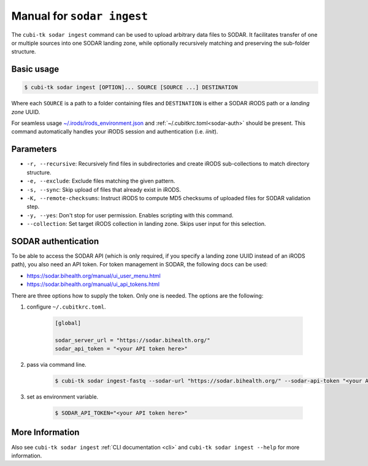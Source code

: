 .. _man_sodar_ingest:

===========================
Manual for ``sodar ingest``
===========================

The ``cubi-tk sodar ingest`` command can be used to upload arbitrary data files to SODAR.
It facilitates transfer of one or multiple sources into one SODAR landing zone, while optionally recursively matching and preserving the sub-folder structure.

----------------
Basic usage
----------------

.. code-block:: bash

    $ cubi-tk sodar ingest [OPTION]... SOURCE [SOURCE ...] DESTINATION

Where each ``SOURCE`` is a path to a folder containing files and ``DESTINATION`` is either a SODAR iRODS path or a *landing zone* UUID.

For seamless usage `~/.irods/irods_environment.json <https://sodar-server.readthedocs.io/en/dev/ui_irods_info.html>`_ and :ref:`~/.cubitkrc.toml<sodar-auth>` should be present.
This command automatically handles your iRODS session and authentication (i.e. `iinit`).

----------------
Parameters
----------------

- ``-r, --recursive``: Recursively find files in subdirectories and create iRODS sub-collections to match directory structure.
- ``-e, --exclude``: Exclude files matching the given pattern.
- ``-s, --sync``: Skip upload of files that already exist in iRODS.
- ``-K, --remote-checksums``: Instruct iRODS to compute MD5 checksums of uploaded files for SODAR validation step.
- ``-y, --yes``: Don't stop for user permission. Enables scripting with this command.
- ``--collection``: Set target iRODS collection in landing zone. Skips user input for this selection.

.. _sodar-auth:

--------------------
SODAR authentication
--------------------

To be able to access the SODAR API (which is only required, if you specify a landing zone UUID instead of an iRODS path), you also need an API token.
For token management in SODAR, the following docs can be used:

- https://sodar.bihealth.org/manual/ui_user_menu.html
- https://sodar.bihealth.org/manual/ui_api_tokens.html

There are three options how to supply the token.
Only one is needed.
The options are the following:

1. configure ``~/.cubitkrc.toml``.

    .. code-block:: toml

        [global]

        sodar_server_url = "https://sodar.bihealth.org/"
        sodar_api_token = "<your API token here>"

2. pass via command line.

    .. code-block:: bash

        $ cubi-tk sodar ingest-fastq --sodar-url "https://sodar.bihealth.org/" --sodar-api-token "<your API token here>"

3. set as environment variable.

    .. code-block:: bash

        $ SODAR_API_TOKEN="<your API token here>"

----------------
More Information
----------------

Also see ``cubi-tk sodar ingest`` :ref:`CLI documentation <cli>` and ``cubi-tk sodar ingest --help`` for more information.
